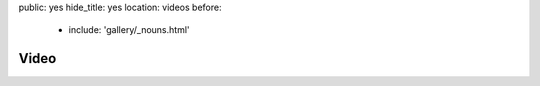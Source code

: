 public: yes
hide_title: yes
location: videos
before:
  - include: 'gallery/_nouns.html'


Video
=====
